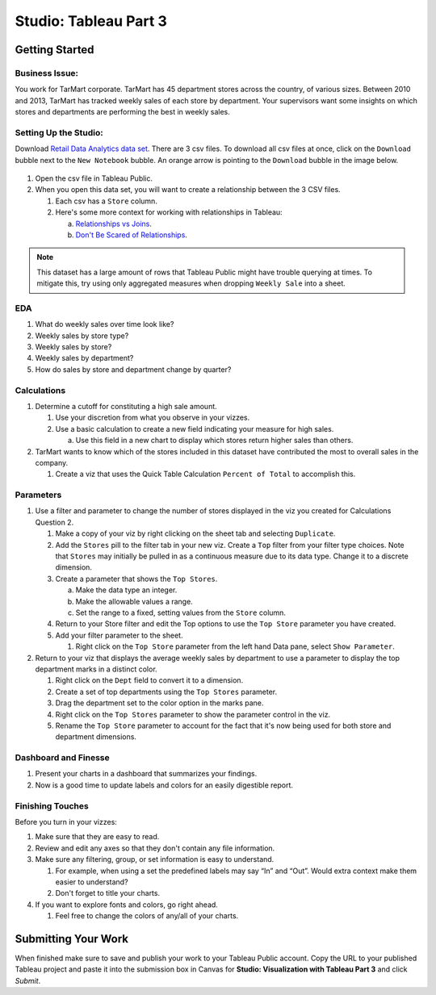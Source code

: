 Studio: Tableau Part 3
======================

Getting Started
---------------

Business Issue:
^^^^^^^^^^^^^^^

You work for TarMart corporate. TarMart has 45 department stores across the country, of various 
sizes. Between 2010 and 2013, TarMart has tracked weekly sales of each store by department. Your 
supervisors want some insights on which stores and departments are performing the best in weekly 
sales.

Setting Up the Studio:
^^^^^^^^^^^^^^^^^^^^^^

Download `Retail Data Analytics data set <https://www.kaggle.com/datasets/manjeetsingh/retaildataset?select=Features+data+set.csv>`__. There are 3 csv files. To download all csv files at once, click on the ``Download`` bubble next to the ``New Notebook`` bubble.  An orange arrow is pointing to the ``Download`` bubble in the image below.

.. figure:: figures/download-multi-files.png
   :alt: An orange arrow points to the ``Download`` bubble, highlighting the Download option of kaggle.

#. Open the csv file in Tableau Public.  
#. When you open this data set, you will want to create a relationship between the 3 CSV files.

   #. Each csv has a ``Store`` column.
   #. Here's some more context for working with relationships in Tableau:

      a. `Relationships vs Joins <Here's some more context for working with relationships in Tableau:>`__.
      #. `Don't Be Scared of Relationships <https://help.tableau.com/current/pro/desktop/en-us/datasource_dont_be_scared.htm>`__.

.. admonition:: Note

   This dataset has a large amount of rows that Tableau Public might have trouble querying at times. To 
   mitigate this, try using only aggregated measures when dropping ``Weekly Sale`` into a sheet.

EDA
^^^

#. What do weekly sales over time look like?
#. Weekly sales by store type?
#. Weekly sales by store?
#. Weekly sales by department?
#. How do sales by store and department change by quarter?

Calculations
^^^^^^^^^^^^

#. Determine a cutoff for constituting a high sale amount.

   #. Use your discretion from what you observe in your vizzes. 
   #. Use a basic calculation to create a new field indicating your measure for high sales.
   
      a. Use this field in a new chart to display which stores return higher sales than others.

#. TarMart wants to know which of the stores included in this dataset have contributed the most to overall sales in the company. 

   #. Create a viz that uses the Quick Table Calculation ``Percent of Total`` to accomplish this. 

Parameters
^^^^^^^^^^

#. Use a filter and parameter to change the number of stores displayed in the viz you created for Calculations Question 2.

   #. Make a copy of your viz by right clicking on the sheet tab and selecting ``Duplicate``.
   #. Add the ``Stores`` pill to the filter tab in your new viz. Create a ``Top`` filter from your filter type choices. Note that ``Stores`` may initially be pulled in as a continuous measure due to its data type. Change it to a discrete dimension. 
   #. Create a parameter that shows the ``Top Stores``.
   
      a. Make the data type an integer.
      #. Make the allowable values a range.
      #. Set the range to a fixed, setting values from the ``Store`` column.
      
   #. Return to your Store filter and edit the Top options to use the ``Top Store`` parameter you have created.
   #. Add your filter parameter to the sheet.

      #. Right click on the ``Top Store`` parameter from the left hand Data pane, select ``Show Parameter``. 

#. Return to your viz that displays the average weekly sales by department to use a parameter to display the top department marks in a distinct color. 

   #. Right click on the ``Dept`` field to convert it to a dimension.
   #. Create a set of top departments using the ``Top Stores`` parameter.
   #. Drag the department set to the color option in the marks pane.
   #. Right click on the ``Top Stores`` parameter to show the parameter control in the viz.
   #. Rename the ``Top Store`` parameter to account for the fact that it's now being used for both store and department dimensions.  
   
Dashboard and Finesse
^^^^^^^^^^^^^^^^^^^^^

#. Present your charts in a dashboard that summarizes your findings. 
#. Now is a good time to update labels and colors for an easily digestible report.

Finishing Touches
^^^^^^^^^^^^^^^^^

| Before you turn in your vizzes:

#. Make sure that they are easy to read. 
#. Review and edit any axes so that they don't contain any file information. 
#. Make sure any filtering, group, or set information is easy to understand. 

   #. For example, when using a set the predefined labels may say “In” and “Out”. Would extra context make them easier to understand? 
   #. Don't forget to title your charts.  

#. If you want to explore fonts and colors, go right ahead. 

   #. Feel free to change the colors of any/all of your charts.  

Submitting Your Work
--------------------

When finished make sure to save and publish your work to your Tableau Public account. Copy the URL to your published Tableau project and paste it into the submission box in 
Canvas for **Studio: Visualization with Tableau Part 3** and click *Submit*.
